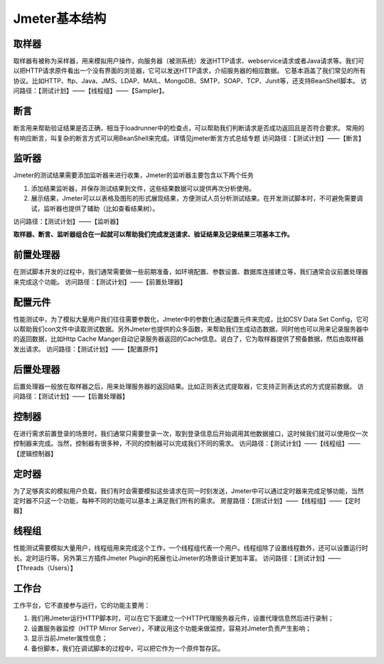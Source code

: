 Jmeter基本结构
===============================

.. figure:: /_static/jmeter/Jmeter体系结构.png
    :width: 20.0cm

取样器
--------------------------------

取样器有被称为采样器，用来模拟用户操作，向服务器（被测系统）发送HTTP请求、webservice请求或者Java请求等。我们可以把HTTP请求原件看出一个没有界面的浏览器，它可以发送HTTP请求，介绍服务器的相应数据。
它基本涵盖了我们常见的所有协议。比如HTTP、ftp、Java、JMS、LDAP、MAIL、MongoDB、SMTP、SOAP、TCP、Junit等，还支持BeanShell脚本。
访问路径：【测试计划】——【线程组】——【Sampler】。


断言
--------------------------------

断言用来帮助验证结果是否正确，相当于loadrunner中的检查点，可以帮助我们判断请求是否成功返回且是否符合要求。
常用的有响应断言，叫复杂的断言方式可以用BeanShell来完成。详情见jmeter断言方式总结专题
访问路径：【测试计划】——【断言】





监听器
--------------------------------

Jmeter的测试结果需要添加监听器来进行收集，Jmeter的监听器主要包含以下两个任务

1. 添加结果监听器，并保存测试结果到文件，这些结果数据可以提供再次分析使用。
#. 展示结果，Jmeter可以以表格及图形的形式展现结果，方便测试人员分析测试结果。在开发测试脚本时，不可避免需要调试，监听器也提供了辅助（比如查看结果树）。

访问路径：【测试计划】——【监听器】

**取样器、断言、监听器组合在一起就可以帮助我们完成发送请求、验证结果及记录结果三项基本工作。**



前置处理器
--------------------------------

在测试脚本开发的过程中，我们通常需要做一些前期准备，如环境配置、参数设置、数据库连接建立等，我们通常会议前置处理器来完成这个功能。
访问路径：【测试计划】——【前置处理器】


配置元件
--------------------------------

性能测试中，为了模拟大量用户我们往往需要参数化，Jmeter中的参数化通过配置元件来完成，比如CSV Data Set Config，它可以帮助我们con文件中读取测试数据。另外Jmeter也提供的众多函数，来帮助我们生成动态数据，同时他也可以用来记录服务器中的返回数据，比如Http Cache Manger自动记录服务器返回的Cache信息。说白了，它为取样器提供了预备数据，然后由取样器发出请求。
访问路径：【测试计划】——【配置原件】

后置处理器
--------------------------------

后置处理器一般放在取样器之后，用来处理服务器的返回结果。比如正则表达式提取器，它支持正则表达式的方式提前数据。
访问路径：【测试计划】——【后置处理器】

控制器
--------------------------------

在进行需求前置登录的场景时，我们通常只需要登录一次，取到登录信息后开始调用其他数据接口，这时候我们就可以使用仅一次控制器来完成。当然，控制器有很多种，不同的控制器可以完成我们不同的需求。
访问路径：【测试计划】——【线程组】——【逻辑控制器】


定时器
--------------------------------

为了足够真实的模拟用户负载，我们有时会需要模拟这些请求在同一时刻发送，Jmeter中可以通过定时器来完成足够功能，当然定时器不只这一个功能，每种不同的功能可以基本上满足我们所有的需求。
房屋路径：【测试计划】——【线程组】——【定时器】



线程组
---------------------------------

性能测试需要模拟大量用户，线程组用来完成这个工作，一个线程组代表一个用户。线程组除了设置线程数外，还可以设置运行时长。定时运行等。另外第三方插件Jmeter Plugin的拓展也让Jmeter的场景设计更加丰富。
访问路径：【测试计划】——【Threads（Users）】


工作台
-----------------------------------

工作平台，它不直接参与运行，它的功能主要用：

1. 我们用Jmeter运行HTTP脚本时，可以在它下面建立一个HTTP代理服务器元件，设置代理信息然后进行录制；
#. 设置服务器监控（HTTP Mirror Server），不建议用这个功能来做监控，容易对Jmeter负责产生影响；
#. 显示当前Jmeter属性信息；
#. 备份脚本，我们在调试脚本的过程中，可以把它作为一个原件暂存区。
